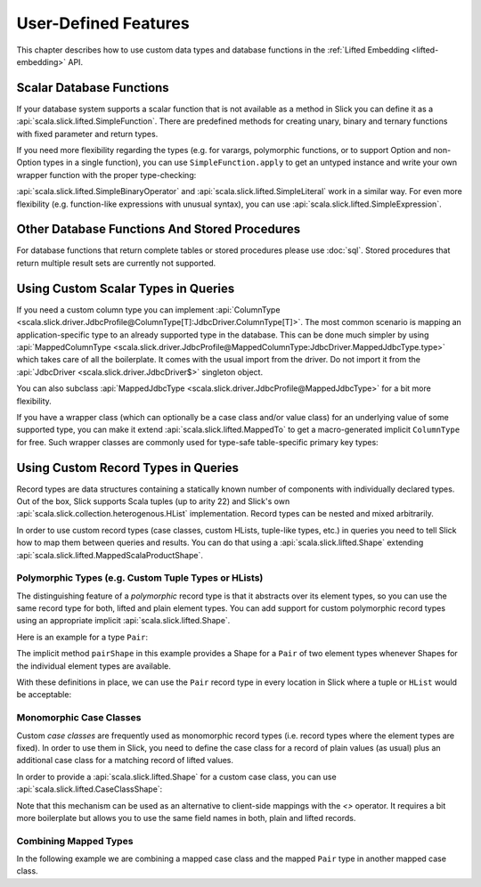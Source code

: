 .. index:: user-defined

User-Defined Features
=====================

This chapter describes how to use custom data types and database functions
in the :ref:`Lifted Embedding <lifted-embedding>` API.

.. index::
   triple: user-defined; scalar; function

.. _scalar-db-functions:

Scalar Database Functions
-------------------------

If your database system supports a scalar function that is not available as
a method in Slick you can define it as a
:api:`scala.slick.lifted.SimpleFunction`. There are predefined methods for
creating unary, binary and ternary functions with fixed parameter and return
types.

.. includecode:: code/LiftedEmbedding.scala#simplefunction1

If you need more flexibility regarding the types (e.g. for varargs,
polymorphic functions, or to support Option and non-Option types in a single
function), you can use ``SimpleFunction.apply`` to get an untyped instance and
write your own wrapper function with the proper type-checking:

.. includecode:: code/LiftedEmbedding.scala#simplefunction2

:api:`scala.slick.lifted.SimpleBinaryOperator` and
:api:`scala.slick.lifted.SimpleLiteral` work in a similar way. For even more
flexibility (e.g. function-like expressions with unusual syntax), you can
use :api:`scala.slick.lifted.SimpleExpression`.

.. includecode:: code/LiftedEmbedding.scala#simpleliteral

Other Database Functions And Stored Procedures
----------------------------------------------

For database functions that return complete tables or stored procedures please use :doc:`sql`.
Stored procedures that return multiple result sets are currently not supported.

.. index:: MappedColumnType, MappedJdbcType
.. index::
   triple: user-defined; scalar; type
   pair: mapped; type

Using Custom Scalar Types in Queries
------------------------------------

If you need a custom column type you can implement
:api:`ColumnType <scala.slick.driver.JdbcProfile@ColumnType[T]:JdbcDriver.ColumnType[T]>`. The most
common scenario is mapping an application-specific type to an already supported type in the database.
This can be done much simpler by using
:api:`MappedColumnType <scala.slick.driver.JdbcProfile@MappedColumnType:JdbcDriver.MappedJdbcType.type>`
which takes care of all the boilerplate. It comes with the usual import from the driver. Do not import
it from the :api:`JdbcDriver <scala.slick.driver.JdbcDriver$>` singleton object.

.. includecode:: code/LiftedEmbedding.scala#mappedtype1

You can also subclass
:api:`MappedJdbcType <scala.slick.driver.JdbcProfile@MappedJdbcType>`
for a bit more flexibility.

.. index:: MappedTo

If you have a wrapper class (which can optionally be a case class and/or value
class) for an underlying value of some supported type, you can make it extend
:api:`scala.slick.lifted.MappedTo` to get a macro-generated implicit
``ColumnType`` for free. Such wrapper classes are commonly used for type-safe
table-specific primary key types:

.. includecode:: code/LiftedEmbedding.scala#mappedtype2

.. index:: Shape
.. index::
   triple: user-defined; record; type
.. _record-types:

Using Custom Record Types in Queries
------------------------------------

Record types are data structures containing a statically known
number of components with individually declared types.  Out of the box,
Slick supports Scala tuples (up to arity 22) and Slick's own
:api:`scala.slick.collection.heterogenous.HList` implementation. Record
types can be nested and mixed arbitrarily.

In order to use custom record types (case classes, custom HLists, tuple-like
types, etc.) in queries you need to tell Slick how to map them between queries
and results. You can do that using a :api:`scala.slick.lifted.Shape`
extending :api:`scala.slick.lifted.MappedScalaProductShape`.

Polymorphic Types (e.g. Custom Tuple Types or HLists)
^^^^^^^^^^^^^^^^^^^^^^^^^^^^^^^^^^^^^^^^^^^^^^^^^^^^^

The distinguishing feature of a *polymorphic* record type is that it abstracts
over its element types, so you can use the same record type for both, lifted
and plain element types. You can add support for custom polymorphic record
types using an appropriate implicit :api:`scala.slick.lifted.Shape`.

Here is an example for a type ``Pair``:

.. includecode:: code/LiftedEmbedding.scala#recordtype1

The implicit method ``pairShape`` in this example provides a Shape for a
``Pair`` of two element types whenever Shapes for the individual element
types are available.

With these definitions in place, we can use the ``Pair`` record type in every
location in Slick where a tuple or ``HList`` would be acceptable:

.. includecode:: code/LiftedEmbedding.scala#recordtype2

Monomorphic Case Classes
^^^^^^^^^^^^^^^^^^^^^^^^

Custom *case classes* are frequently used as monomorphic record types (i.e.
record types where the element types are fixed). In order to use them in Slick,
you need to define the case class for a record of plain values (as usual) plus
an additional case class for a matching record of lifted values.

In order to provide a :api:`scala.slick.lifted.Shape` for a custom case class,
you can use :api:`scala.slick.lifted.CaseClassShape`:

.. includecode:: code/LiftedEmbedding.scala#case-class-shape

Note that this mechanism can be used as an alternative to client-side mappings
with the `<>` operator. It requires a bit more boilerplate but allows you to use
the same field names in both, plain and lifted records.

Combining Mapped Types
^^^^^^^^^^^^^^^^^^^^^^

In the following example we are combining a mapped case class and the mapped
``Pair`` type in another mapped case class.

.. includecode:: code/LiftedEmbedding.scala#combining-shapes
